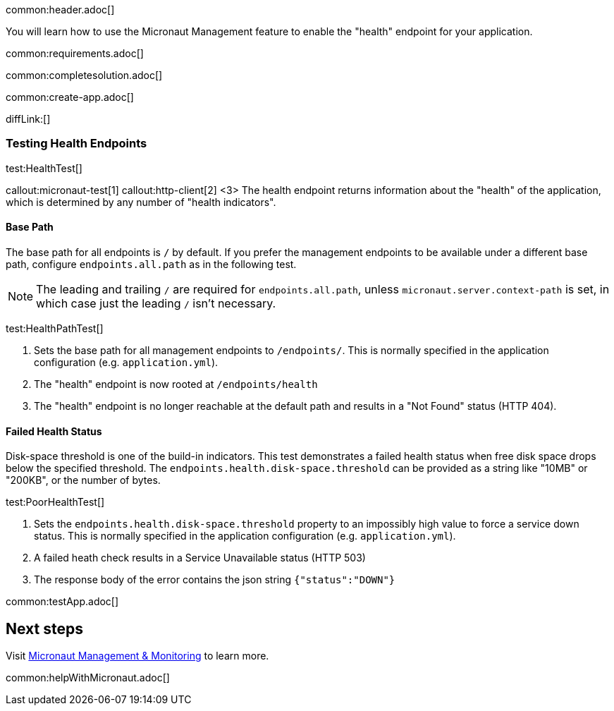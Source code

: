 common:header.adoc[]

You will learn how to use the Micronaut Management feature to enable the "health" endpoint for your application.

common:requirements.adoc[]

common:completesolution.adoc[]

common:create-app.adoc[]

diffLink:[]

=== Testing Health Endpoints

test:HealthTest[]

callout:micronaut-test[1]
callout:http-client[2]
<3> The health endpoint returns information about the "health" of the application, which is determined by any number of "health indicators".

==== Base Path

The base path for all endpoints is `/` by default. If you prefer the management endpoints to be available under a different base path, configure `endpoints.all.path` as in the following test.

[NOTE]
The leading and trailing `/` are required for `endpoints.all.path`, unless `micronaut.server.context-path` is set, in which case just the leading `/` isn't necessary.

test:HealthPathTest[]

<1> Sets the base path for all management endpoints to `/endpoints/`. This is normally specified in the application configuration (e.g. `application.yml`).
<2> The "health" endpoint is now rooted at `/endpoints/health`
<3> The "health" endpoint is no longer reachable at the default path and results in a "Not Found" status (HTTP 404).

==== Failed Health Status

Disk-space threshold is one of the build-in indicators. This test demonstrates a failed health status when free disk space drops below the specified threshold. The `endpoints.health.disk-space.threshold` can be provided as a string like "10MB" or "200KB", or the number of bytes.

test:PoorHealthTest[]

<1> Sets the `endpoints.health.disk-space.threshold` property to an impossibly high value to force a service down status. This is normally specified in the application configuration (e.g. `application.yml`).
<2> A failed heath check results in a Service Unavailable status (HTTP 503)
<3> The response body of the error contains the json string `{"status":"DOWN"}`

common:testApp.adoc[]

== Next steps

Visit https://docs.micronaut.io/latest/guide/#management[Micronaut Management & Monitoring] to learn more.

common:helpWithMicronaut.adoc[]
